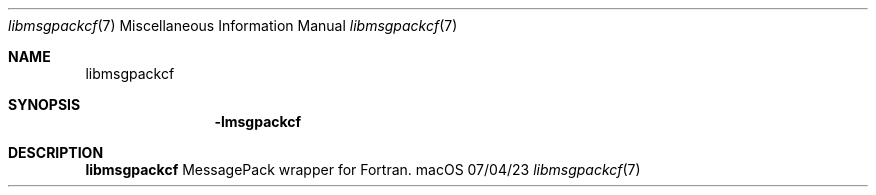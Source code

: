 .Dd 07/04/23
.Dt libmsgpackcf 7
.Os "macOS"
.Sh NAME
.Nm libmsgpackcf
.Sh SYNOPSIS
.Nm -lmsgpackcf
.Sh DESCRIPTION
.Nm
MessagePack wrapper for Fortran.
